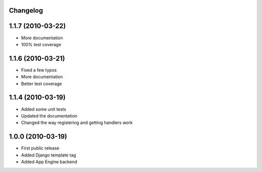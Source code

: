 Changelog
=========


1.1.7 (2010-03-22)
==================

* More documentation
* 100% test coverage

1.1.6 (2010-03-21)
==================

* Fixed a few typos
* More documentation
* Better test coverage


1.1.4 (2010-03-19)
==================

* Added some unit tests
* Updated the documentation
* Changed the way registering and getting handlers work


1.0.0 (2010-03-19)
==================

* First public release
* Added Django template tag
* Added App Engine backend


